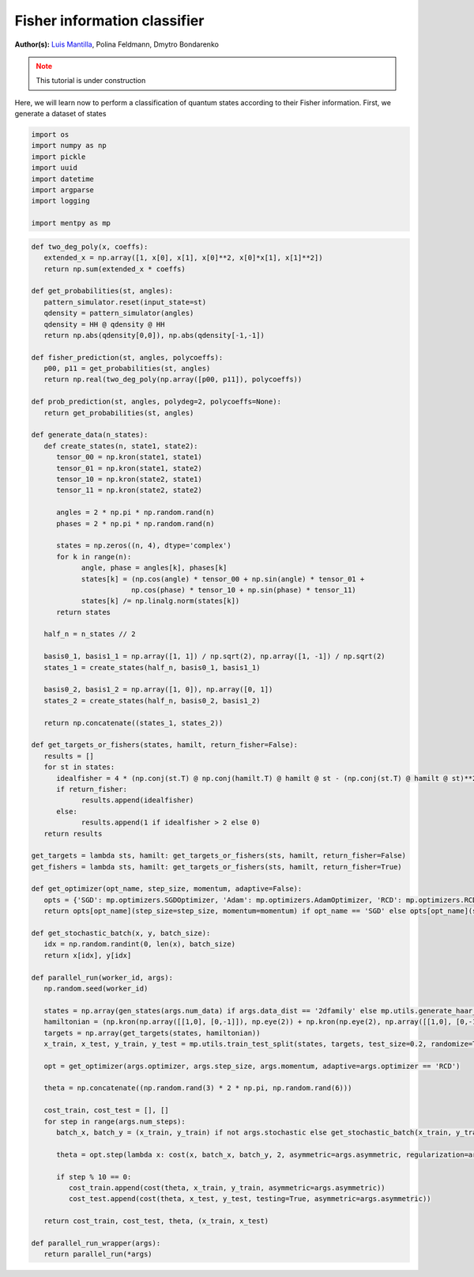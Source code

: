 Fisher information classifier
=============================


.. meta::
   :description: MB-QML to classify quantum states using Fisher information.
   :keywords: mb-qml, mbqc, measurement-based quantum machine learning, qml

**Author(s):** `Luis Mantilla <https://x.com/realmantilla>`_, Polina Feldmann, Dmytro Bondarenko

.. admonition:: Note
   :class: warning
   
   This tutorial is under construction

Here, we will learn now to perform a classification of quantum states according to their Fisher information. First, we generate a dataset of states 

.. code-block:: python
   
   import os
   import numpy as np
   import pickle
   import uuid
   import datetime
   import argparse
   import logging

   import mentpy as mp

.. code-block:: python

   def two_deg_poly(x, coeffs):
      extended_x = np.array([1, x[0], x[1], x[0]**2, x[0]*x[1], x[1]**2])
      return np.sum(extended_x * coeffs)

   def get_probabilities(st, angles):
      pattern_simulator.reset(input_state=st)
      qdensity = pattern_simulator(angles)
      qdensity = HH @ qdensity @ HH
      return np.abs(qdensity[0,0]), np.abs(qdensity[-1,-1])

   def fisher_prediction(st, angles, polycoeffs):
      p00, p11 = get_probabilities(st, angles)
      return np.real(two_deg_poly(np.array([p00, p11]), polycoeffs))

   def prob_prediction(st, angles, polydeg=2, polycoeffs=None):
      return get_probabilities(st, angles)

   def generate_data(n_states):
      def create_states(n, state1, state2):
         tensor_00 = np.kron(state1, state1)
         tensor_01 = np.kron(state1, state2)
         tensor_10 = np.kron(state2, state1)
         tensor_11 = np.kron(state2, state2)

         angles = 2 * np.pi * np.random.rand(n)
         phases = 2 * np.pi * np.random.rand(n)

         states = np.zeros((n, 4), dtype='complex')
         for k in range(n):
               angle, phase = angles[k], phases[k]
               states[k] = (np.cos(angle) * tensor_00 + np.sin(angle) * tensor_01 +
                           np.cos(phase) * tensor_10 + np.sin(phase) * tensor_11)
               states[k] /= np.linalg.norm(states[k])
         return states

      half_n = n_states // 2

      basis0_1, basis1_1 = np.array([1, 1]) / np.sqrt(2), np.array([1, -1]) / np.sqrt(2)
      states_1 = create_states(half_n, basis0_1, basis1_1)

      basis0_2, basis1_2 = np.array([1, 0]), np.array([0, 1])
      states_2 = create_states(half_n, basis0_2, basis1_2)

      return np.concatenate((states_1, states_2))

   def get_targets_or_fishers(states, hamilt, return_fisher=False):
      results = []
      for st in states:
         idealfisher = 4 * (np.conj(st.T) @ np.conj(hamilt.T) @ hamilt @ st - (np.conj(st.T) @ hamilt @ st)**2)
         if return_fisher:
               results.append(idealfisher)
         else:
               results.append(1 if idealfisher > 2 else 0)
      return results
      
   get_targets = lambda sts, hamilt: get_targets_or_fishers(sts, hamilt, return_fisher=False)
   get_fishers = lambda sts, hamilt: get_targets_or_fishers(sts, hamilt, return_fisher=True)

   def get_optimizer(opt_name, step_size, momentum, adaptive=False):
      opts = {'SGD': mp.optimizers.SGDOptimizer, 'Adam': mp.optimizers.AdamOptimizer, 'RCD': mp.optimizers.RCDOptimizer}
      return opts[opt_name](step_size=step_size, momentum=momentum) if opt_name == 'SGD' else opts[opt_name](step_size=step_size, adaptive=adaptive)

   def get_stochastic_batch(x, y, batch_size):
      idx = np.random.randint(0, len(x), batch_size)
      return x[idx], y[idx]

   def parallel_run(worker_id, args):
      np.random.seed(worker_id)

      states = np.array(gen_states(args.num_data) if args.data_dist == '2dfamily' else mp.utils.generate_haar_random_states(2, args.num_data))
      hamiltonian = (np.kron(np.array([[1,0], [0,-1]]), np.eye(2)) + np.kron(np.eye(2), np.array([[1,0], [0,-1]]))) / 2
      targets = np.array(get_targets(states, hamiltonian))
      x_train, x_test, y_train, y_test = mp.utils.train_test_split(states, targets, test_size=0.2, randomize=True)

      opt = get_optimizer(args.optimizer, args.step_size, args.momentum, adaptive=args.optimizer == 'RCD')

      theta = np.concatenate((np.random.rand(3) * 2 * np.pi, np.random.rand(6)))

      cost_train, cost_test = [], []
      for step in range(args.num_steps):
         batch_x, batch_y = (x_train, y_train) if not args.stochastic else get_stochastic_batch(x_train, y_train, 50)
         
         theta = opt.step(lambda x: cost(x, batch_x, batch_y, 2, asymmetric=args.asymmetric, regularization=args.regularization), theta, step)
         
         if step % 10 == 0:
            cost_train.append(cost(theta, x_train, y_train, asymmetric=args.asymmetric))
            cost_test.append(cost(theta, x_test, y_test, testing=True, asymmetric=args.asymmetric))

      return cost_train, cost_test, theta, (x_train, x_test)

   def parallel_run_wrapper(args):
      return parallel_run(*args)